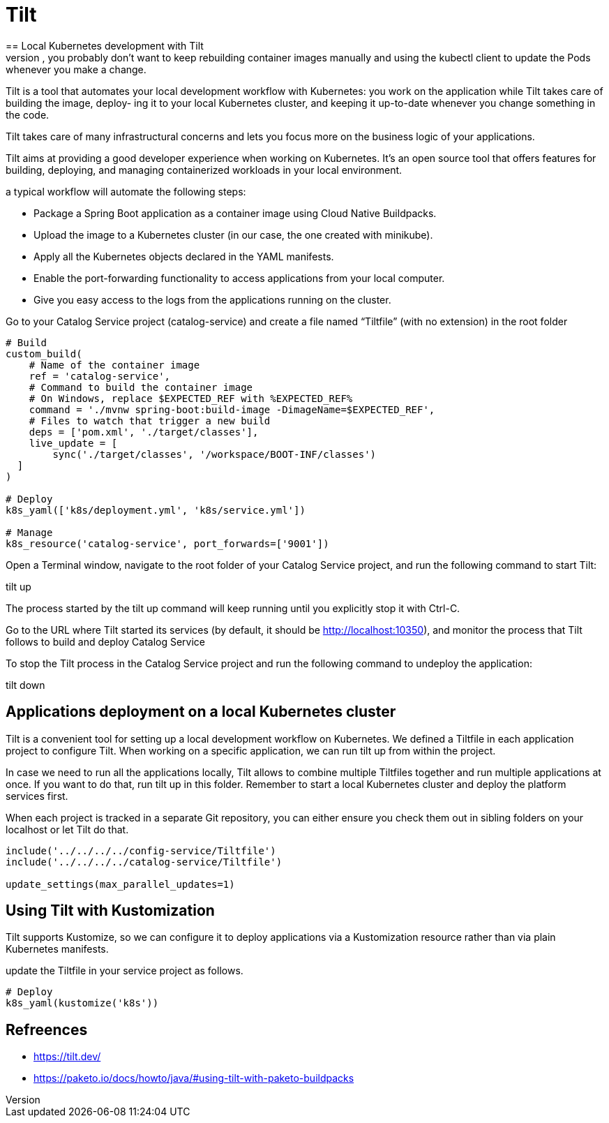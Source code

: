 = Tilt
:figures: 16-deployment/kubernetes
== Local Kubernetes development with Tilt
After defining the Deployment and Service manifests, you probably don’t want to keep rebuilding container images manually and using the kubectl client to update the Pods whenever you make a change. 

Tilt is a tool that automates your local development workflow with Kubernetes:
you work on the application while Tilt takes care of building the image, deploy-
ing it to your local Kubernetes cluster, and keeping it up-to-date whenever you
change something in the code.

Tilt takes care of many infrastructural concerns and lets you focus more on the
business logic of your applications.

Tilt aims at providing a good developer experience when working
on Kubernetes. It’s an open source tool that offers features for building, deploying,
and managing containerized workloads in your local environment. 

a typical workflow will automate the following steps:

* Package a Spring Boot application as a container image using Cloud Native
Buildpacks.
* Upload the image to a Kubernetes cluster (in our case, the one created with
minikube).
* Apply all the Kubernetes objects declared in the YAML manifests.
* Enable the port-forwarding functionality to access applications from your local
computer.
* Give you easy access to the logs from the applications running on the cluster.

Go to your Catalog Service project (catalog-service) and create a file named “Tiltfile” (with no extension) in the root folder
[source,python,attributes]
----
# Build
custom_build(
    # Name of the container image
    ref = 'catalog-service',
    # Command to build the container image
    # On Windows, replace $EXPECTED_REF with %EXPECTED_REF%
    command = './mvnw spring-boot:build-image -DimageName=$EXPECTED_REF',
    # Files to watch that trigger a new build
    deps = ['pom.xml', './target/classes'],
    live_update = [
        sync('./target/classes', '/workspace/BOOT-INF/classes')
  ]
)

# Deploy
k8s_yaml(['k8s/deployment.yml', 'k8s/service.yml'])

# Manage
k8s_resource('catalog-service', port_forwards=['9001'])
----
Open a Terminal window, navigate to the root folder of your Catalog Service project, and run the following command to start Tilt:

tilt up

The process started by the tilt up command will keep running until you explicitly
stop it with Ctrl-C. 

Go to the URL where Tilt started its services (by default, it
should be http://localhost:10350), and monitor the process that Tilt follows to build
and deploy Catalog Service

To stop the Tilt process in the Catalog Service project and run the following command to undeploy the application: 

tilt down

== Applications deployment on a local Kubernetes cluster
Tilt is a convenient tool for setting up a local development workflow on Kubernetes. We defined a Tiltfile in each application project to configure Tilt. When working on a specific application, we can run tilt up from within the project.

In case we need to run all the applications locally, Tilt allows to combine multiple Tiltfiles together and run multiple applications at once. If you want to do that, run tilt up in this folder. Remember to start a local Kubernetes cluster and deploy the platform services first.

When each project is tracked in a separate Git repository, you can either ensure you check them out in sibling folders on your localhost or let Tilt do that.

[source,python,attributes]
----
include('../../../../config-service/Tiltfile')
include('../../../../catalog-service/Tiltfile')

update_settings(max_parallel_updates=1)
----

== Using Tilt with Kustomization
Tilt supports Kustomize, so we can configure it to deploy applications via a Kustomization resource rather than via plain Kubernetes manifests. 

update the Tiltfile in your service project as follows.
[source,python,attributes]
----
# Deploy
k8s_yaml(kustomize('k8s'))
----

== Refreences
* https://tilt.dev/
* https://paketo.io/docs/howto/java/#using-tilt-with-paketo-buildpacks
